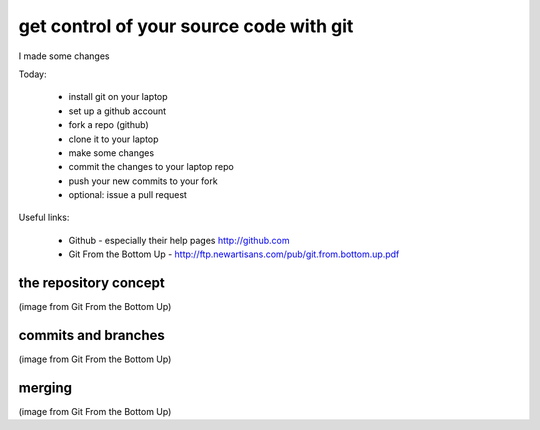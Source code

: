****************************************
get control of your source code with git
****************************************
I made some changes

Today:

  * install git on your laptop
  * set up a github account
  * fork a repo (github)
  * clone it to your laptop
  * make some changes
  * commit the changes to your laptop repo
  * push your new commits to your fork
  * optional: issue a pull request

Useful links:

  * Github - especially their help pages http://github.com
  * Git From the Bottom Up - http://ftp.newartisans.com/pub/git.from.bottom.up.pdf

the repository concept
======================

.. image:: git-repo-working-tree-index.png 

(image from Git From the Bottom Up)

commits and branches
====================

.. image:: commits1.png

(image from Git From the Bottom Up)

merging
=======

.. image:: commits2.png

(image from Git From the Bottom Up)
